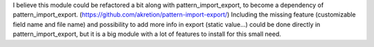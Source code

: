 I believe this module could be refactored a bit along with pattern_import_export, to become a dependency of pattern_import_export. (https://github.com/akretion/pattern-import-export/)
Including the missing feature (customizable field name and file name) and possibility to add more info in export (static value...) could be done directly in pattern_import_export, but it is a big module with a lot of features to install for this small need.
